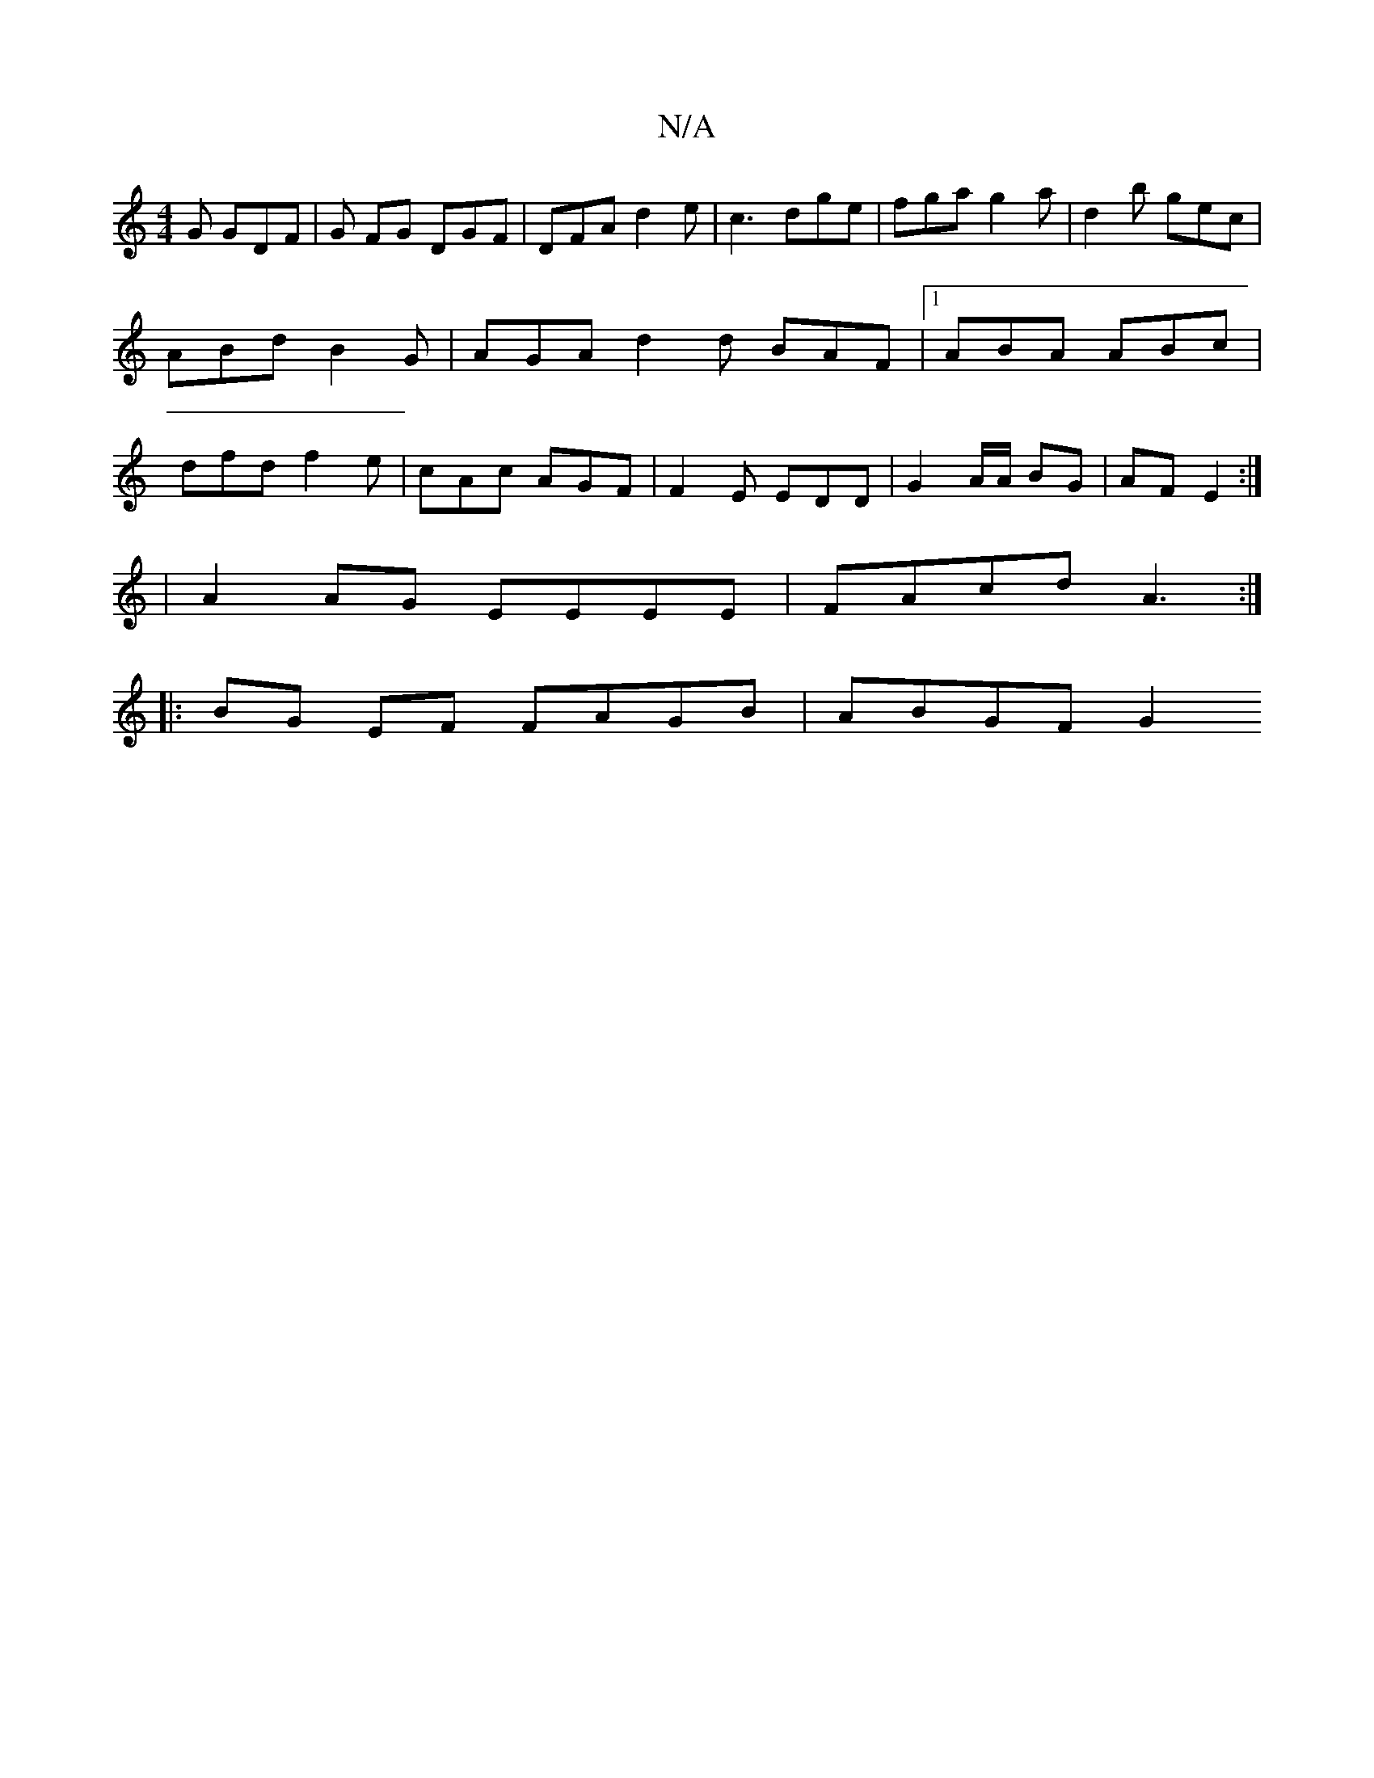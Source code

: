 X:1
T:N/A
M:4/4
R:N/A
K:Cmajor
G GDF | G FG DGF | DFA d2e | c3 dge | fga g2 a | d2 b gec | ABd B2 G | AGA d2 d BAF |1 ABA ABc | dfd f2e | cAc AGF | F2 E EDD | G2 A/A/ BG | AF E2 :|
| A2 AG EEEE | FAcd A3 :|
|: BG EF FAGB | ABGF G2 